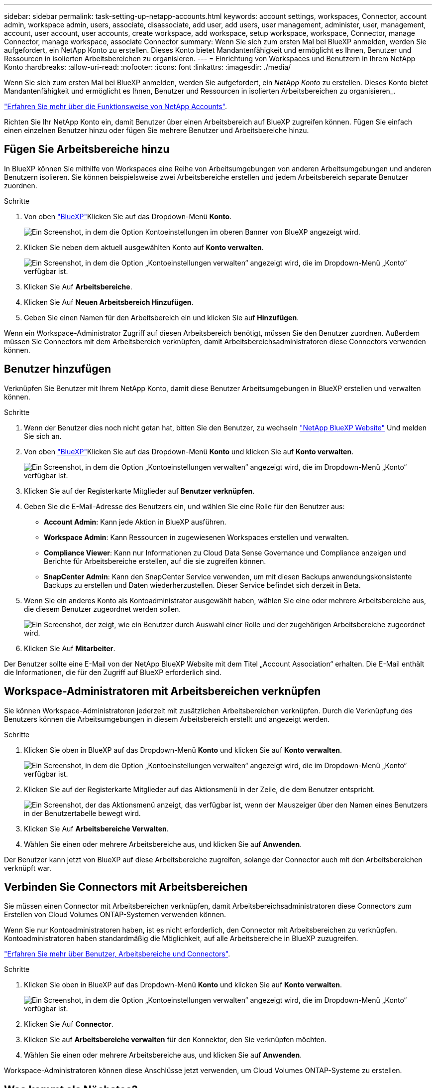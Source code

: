 ---
sidebar: sidebar 
permalink: task-setting-up-netapp-accounts.html 
keywords: account settings, workspaces, Connector, account admin, workspace admin, users, associate, disassociate, add user, add users, user management, administer, user, management, account, user account, user accounts, create workspace, add workspace, setup workspace, workspace, Connector, manage Connector, manage workspace, associate Connector 
summary: Wenn Sie sich zum ersten Mal bei BlueXP anmelden, werden Sie aufgefordert, ein NetApp Konto zu erstellen. Dieses Konto bietet Mandantenfähigkeit und ermöglicht es Ihnen, Benutzer und Ressourcen in isolierten Arbeitsbereichen zu organisieren. 
---
= Einrichtung von Workspaces und Benutzern in Ihrem NetApp Konto
:hardbreaks:
:allow-uri-read: 
:nofooter: 
:icons: font
:linkattrs: 
:imagesdir: ./media/


[role="lead"]
Wenn Sie sich zum ersten Mal bei BlueXP anmelden, werden Sie aufgefordert, ein _NetApp Konto_ zu erstellen. Dieses Konto bietet Mandantenfähigkeit und ermöglicht es Ihnen, Benutzer und Ressourcen in isolierten Arbeitsbereichen zu organisieren_.

link:concept-netapp-accounts.html["Erfahren Sie mehr über die Funktionsweise von NetApp Accounts"].

Richten Sie Ihr NetApp Konto ein, damit Benutzer über einen Arbeitsbereich auf BlueXP zugreifen können. Fügen Sie einfach einen einzelnen Benutzer hinzu oder fügen Sie mehrere Benutzer und Arbeitsbereiche hinzu.



== Fügen Sie Arbeitsbereiche hinzu

In BlueXP können Sie mithilfe von Workspaces eine Reihe von Arbeitsumgebungen von anderen Arbeitsumgebungen und anderen Benutzern isolieren. Sie können beispielsweise zwei Arbeitsbereiche erstellen und jedem Arbeitsbereich separate Benutzer zuordnen.

.Schritte
. Von oben https://cloudmanager.netapp.com["BlueXP"^]Klicken Sie auf das Dropdown-Menü *Konto*.
+
image:screenshot-account-settings-menu.png["Ein Screenshot, in dem die Option Kontoeinstellungen im oberen Banner von BlueXP angezeigt wird."]

. Klicken Sie neben dem aktuell ausgewählten Konto auf *Konto verwalten*.
+
image:screenshot-manage-account-settings.png["Ein Screenshot, in dem die Option „Kontoeinstellungen verwalten“ angezeigt wird, die im Dropdown-Menü „Konto“ verfügbar ist."]

. Klicken Sie Auf *Arbeitsbereiche*.
. Klicken Sie Auf *Neuen Arbeitsbereich Hinzufügen*.
. Geben Sie einen Namen für den Arbeitsbereich ein und klicken Sie auf *Hinzufügen*.


Wenn ein Workspace-Administrator Zugriff auf diesen Arbeitsbereich benötigt, müssen Sie den Benutzer zuordnen. Außerdem müssen Sie Connectors mit dem Arbeitsbereich verknüpfen, damit Arbeitsbereichsadministratoren diese Connectors verwenden können.



== Benutzer hinzufügen

Verknüpfen Sie Benutzer mit Ihrem NetApp Konto, damit diese Benutzer Arbeitsumgebungen in BlueXP erstellen und verwalten können.

.Schritte
. Wenn der Benutzer dies noch nicht getan hat, bitten Sie den Benutzer, zu wechseln https://cloud.netapp.com["NetApp BlueXP Website"^] Und melden Sie sich an.
. Von oben https://cloudmanager.netapp.com["BlueXP"^]Klicken Sie auf das Dropdown-Menü *Konto* und klicken Sie auf *Konto verwalten*.
+
image:screenshot-manage-account-settings.png["Ein Screenshot, in dem die Option „Kontoeinstellungen verwalten“ angezeigt wird, die im Dropdown-Menü „Konto“ verfügbar ist."]

. Klicken Sie auf der Registerkarte Mitglieder auf *Benutzer verknüpfen*.
. Geben Sie die E-Mail-Adresse des Benutzers ein, und wählen Sie eine Rolle für den Benutzer aus:
+
** *Account Admin*: Kann jede Aktion in BlueXP ausführen.
** *Workspace Admin*: Kann Ressourcen in zugewiesenen Workspaces erstellen und verwalten.
** *Compliance Viewer*: Kann nur Informationen zu Cloud Data Sense Governance und Compliance anzeigen und Berichte für Arbeitsbereiche erstellen, auf die sie zugreifen können.
** *SnapCenter Admin*: Kann den SnapCenter Service verwenden, um mit diesen Backups anwendungskonsistente Backups zu erstellen und Daten wiederherzustellen. Dieser Service befindet sich derzeit in Beta.


. Wenn Sie ein anderes Konto als Kontoadministrator ausgewählt haben, wählen Sie eine oder mehrere Arbeitsbereiche aus, die diesem Benutzer zugeordnet werden sollen.
+
image:screenshot_associate_user.gif["Ein Screenshot, der zeigt, wie ein Benutzer durch Auswahl einer Rolle und der zugehörigen Arbeitsbereiche zugeordnet wird."]

. Klicken Sie Auf *Mitarbeiter*.


Der Benutzer sollte eine E-Mail von der NetApp BlueXP Website mit dem Titel „Account Association“ erhalten. Die E-Mail enthält die Informationen, die für den Zugriff auf BlueXP erforderlich sind.



== Workspace-Administratoren mit Arbeitsbereichen verknüpfen

Sie können Workspace-Administratoren jederzeit mit zusätzlichen Arbeitsbereichen verknüpfen. Durch die Verknüpfung des Benutzers können die Arbeitsumgebungen in diesem Arbeitsbereich erstellt und angezeigt werden.

.Schritte
. Klicken Sie oben in BlueXP auf das Dropdown-Menü *Konto* und klicken Sie auf *Konto verwalten*.
+
image:screenshot-manage-account-settings.png["Ein Screenshot, in dem die Option „Kontoeinstellungen verwalten“ angezeigt wird, die im Dropdown-Menü „Konto“ verfügbar ist."]

. Klicken Sie auf der Registerkarte Mitglieder auf das Aktionsmenü in der Zeile, die dem Benutzer entspricht.
+
image:screenshot_associate_user_workspace.png["Ein Screenshot, der das Aktionsmenü anzeigt, das verfügbar ist, wenn der Mauszeiger über den Namen eines Benutzers in der Benutzertabelle bewegt wird."]

. Klicken Sie Auf *Arbeitsbereiche Verwalten*.
. Wählen Sie einen oder mehrere Arbeitsbereiche aus, und klicken Sie auf *Anwenden*.


Der Benutzer kann jetzt von BlueXP auf diese Arbeitsbereiche zugreifen, solange der Connector auch mit den Arbeitsbereichen verknüpft war.



== Verbinden Sie Connectors mit Arbeitsbereichen

Sie müssen einen Connector mit Arbeitsbereichen verknüpfen, damit Arbeitsbereichsadministratoren diese Connectors zum Erstellen von Cloud Volumes ONTAP-Systemen verwenden können.

Wenn Sie nur Kontoadministratoren haben, ist es nicht erforderlich, den Connector mit Arbeitsbereichen zu verknüpfen. Kontoadministratoren haben standardmäßig die Möglichkeit, auf alle Arbeitsbereiche in BlueXP zuzugreifen.

link:concept-netapp-accounts.html#users-workspaces-and-service-connectors["Erfahren Sie mehr über Benutzer, Arbeitsbereiche und Connectors"].

.Schritte
. Klicken Sie oben in BlueXP auf das Dropdown-Menü *Konto* und klicken Sie auf *Konto verwalten*.
+
image:screenshot-manage-account-settings.png["Ein Screenshot, in dem die Option „Kontoeinstellungen verwalten“ angezeigt wird, die im Dropdown-Menü „Konto“ verfügbar ist."]

. Klicken Sie Auf *Connector*.
. Klicken Sie auf *Arbeitsbereiche verwalten* für den Konnektor, den Sie verknüpfen möchten.
. Wählen Sie einen oder mehrere Arbeitsbereiche aus, und klicken Sie auf *Anwenden*.


Workspace-Administratoren können diese Anschlüsse jetzt verwenden, um Cloud Volumes ONTAP-Systeme zu erstellen.



== Was kommt als Nächstes?

Nachdem Sie Ihr Konto eingerichtet haben, können Sie es jederzeit verwalten, indem Sie Benutzer entfernen, Arbeitsbereiche, Connectors und Abonnements verwalten. link:task-managing-netapp-accounts.html["Erfahren Sie, wie Sie Ihr Konto verwalten"].

